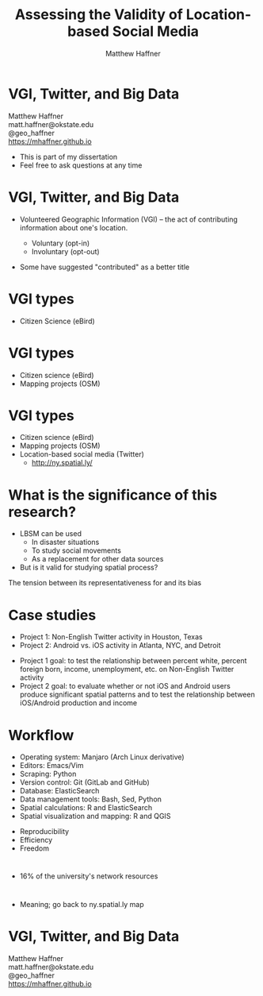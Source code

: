 #+Title: Assessing the Validity of Location-based Social Media 
#+Author: Matthew Haffner
#+Email: haffner.matthew.m@gmail.com

#+REVEAL_THEME: black
#+reveal_title_slide: nil
#+OPTIONS: reveal_width:1200 reveal_height:800 reveal_rolling_links:t
#+REVEAL_TRANS: none
#+REVEAL_HLEVEL: 2
#+REVEAL_MARGIN: 0.1
#+OPTIONS: num:nil toc:nil date:nil reveal_title_slide:nil ^:nil
#+REVEAL_EXTRA_CSS: ./css/theme/osu.css

#+BEGIN_COMMENT
Title slide
#+END_COMMENT
* VGI, Twitter, and Big Data
Matthew Haffner \\
matt.haffner@okstate.edu \\
@geo_haffner \\
https://mhaffner.github.io

#+BEGIN_NOTES
- This is part of my dissertation
- Feel free to ask questions at any time
#+END_NOTES
* VGI, Twitter, and Big Data
- Volunteered Geographic Information (VGI) – the act of contributing
 information about one's location.
  #+BEGIN_COMMENT
#+ATTR_REVEAL: :frag appear
#+END_COMMENT
  - Voluntary (opt-in)
  - Involuntary (opt-out)
#+BEGIN_NOTES
- Some have suggested "contributed" as a better title
#+END_NOTES
* VGI types
- Citizen Science (eBird)
* 
[[./images/lbsm-validity/ebird.png]]
* 
[[./images/lbsm-validity/ebird2.png]]
* 
[[./images/lbsm-validity/ebird3.png]]
* 
[[./images/lbsm-validity/ebird4.png]]
* VGI types
- Citizen science (eBird)
- Mapping projects (OSM)
* 
[[./images/lbsm-validity/osm1.png]]
* 
[[./images/lbsm-validity/osm2.png]]
* 
[[./images/lbsm-validity/osm3.png]]
* 
[[./images/lbsm-validity/osm4.png]]
* 
[[./images/lbsm-validity/osm5.png]]
* 
[[./images/lbsm-validity/osm6.png]]
* VGI types
- Citizen science (eBird)
- Mapping projects (OSM)
- Location-based social media (Twitter)
  - http://ny.spatial.ly/
* What is the significance of this research?
- LBSM can be used
  - In disaster situations
  - To study social movements
  - As a replacement for other data sources
- But is it valid for studying spatial process?
#+BEGIN_NOTES
The tension between its representativeness for and its bias
#+END_NOTES
* Case studies
- Project 1: Non-English Twitter activity in Houston, Texas
- Project 2: Android vs. iOS activity in Atlanta, NYC, and Detroit
#+BEGIN_NOTES
- Project 1 goal: to test the relationship between percent white,
  percent foreign born, income, unemployment, etc. on Non-English
  Twitter activity
- Project 2 goal: to evaluate whether or not iOS and Android users
  produce significant spatial patterns and to test the relationship
  between iOS/Android production and income
#+END_NOTES
* Workflow
- Operating system: Manjaro (Arch Linux derivative)
- Editors: Emacs/Vim
- Scraping: Python
- Version control: Git (GitLab and GitHub)
- Database: ElasticSearch
- Data management tools: Bash, Sed, Python
- Spatial calculations: R and ElasticSearch
- Spatial visualization and mapping: R and QGIS
#+BEGIN_NOTES
- Reproducibility
- Efficiency
- Freedom
#+END_NOTES
* 
[[./images/lbsm-validity/one-tweet.png]]
#+BEGIN_NOTES
- 16% of the university's network resources
#+END_NOTES
* 
#+attr_html: :width 700px 
[[./images/lbsm-validity/harris-county-in-texas.png]]
* 
#+attr_html: :width 700px 
[[./images/lbsm-validity/netu1.png]]
* 
#+attr_html: :width 700px 
[[./images/lbsm-validity/netu2.png]]
#+BEGIN_NOTES
- Meaning; go back to ny.spatial.ly map
#+END_NOTES
* 
#+attr_html: :width 800px 
[[./images/lbsm-validity/atlanta.png]]
* 
#+attr_html: :width 900px 
[[./images/lbsm-validity/nyc.png]]
* 
#+attr_html: :width 900px 
[[./images/lbsm-validity/detroit.png]]

* VGI, Twitter, and Big Data
Matthew Haffner \\
matt.haffner@okstate.edu \\
@geo_haffner \\
https://mhaffner.github.io
